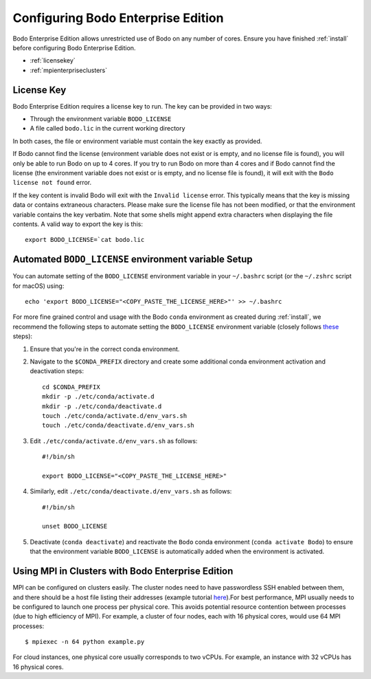 .. _enterprise:

Configuring Bodo Enterprise Edition
=====================================

Bodo Enterprise Edition allows unrestricted use of Bodo on any number of cores. Ensure you have finished :ref:`install` before
configuring Bodo Enterprise Edition.

- :ref:`licensekey`
- :ref:`mpienterpriseclusters`

.. _licensekey:

License Key
------------

Bodo Enterprise Edition requires a license key to run. The key can be provided in two ways:

- Through the environment variable ``BODO_LICENSE``

- A file called ``bodo.lic`` in the current working directory

In both cases, the file or environment variable must contain the key exactly
as provided.

If Bodo cannot find the license (environment variable does not exist or is empty,
and no license file is found), you will only be able to run Bodo on up to 4 cores.
If you try to run Bodo on more than 4 cores and if Bodo cannot find the license (the environment variable does not exist or is empty, and no license file is found), it will exit with the ``Bodo license not found`` error.

If the key content is invalid Bodo will exit with the ``Invalid license``
error. This typically means that the key is missing data or contains extraneous
characters. Please make sure the license file has not been modified, or that
the environment variable contains the key verbatim. Note that some shells might
append extra characters when displaying the file contents. A valid way to export
the key is this::

    export BODO_LICENSE=`cat bodo.lic


Automated ``BODO_LICENSE`` environment variable Setup
------------

You can automate setting of the ``BODO_LICENSE`` environment variable in your ``~/.bashrc`` script (or the ``~/.zshrc`` script for macOS) using::

    echo 'export BODO_LICENSE="<COPY_PASTE_THE_LICENSE_HERE>"' >> ~/.bashrc


For more fine grained control and usage with the Bodo ``conda`` environment as created during :ref:`install`, we recommend the following steps to automate setting the ``BODO_LICENSE`` environment variable (closely follows `these <https://docs.conda.io/projects/conda/en/latest/user-guide/tasks/manage-environments.html#macos-and-linux>`_ steps):

1. Ensure that you're in the correct conda environment.

2. Navigate to the ``$CONDA_PREFIX`` directory and create some additional conda environment activation and deactivation steps::

        cd $CONDA_PREFIX
        mkdir -p ./etc/conda/activate.d
        mkdir -p ./etc/conda/deactivate.d
        touch ./etc/conda/activate.d/env_vars.sh
        touch ./etc/conda/deactivate.d/env_vars.sh

3. Edit ``./etc/conda/activate.d/env_vars.sh`` as follows::

        #!/bin/sh

        export BODO_LICENSE="<COPY_PASTE_THE_LICENSE_HERE>"

4. Similarly, edit ``./etc/conda/deactivate.d/env_vars.sh`` as follows::

        #!/bin/sh

        unset BODO_LICENSE

5. Deactivate (``conda deactivate``) and reactivate the ``Bodo`` conda environment (``conda activate Bodo``) to ensure that the environment variable ``BODO_LICENSE`` is automatically added when the environment is activated.


.. _mpienterpriseclusters:

Using MPI in Clusters with Bodo Enterprise Edition
---------------------------------------------------

MPI can be configured on clusters easily.
The cluster nodes need to have passwordless SSH enabled between them,
and there should be a host file listing their addresses
(example tutorial `here <https://mpitutorial.com/tutorials/running-an-mpi-cluster-within-a-lan/>`_).For best performance, MPI usually needs to be configured to launch one process per physical core.
This avoids potential resource contention between processes (due to high efficiency of MPI).
For example, a cluster of four nodes, each with 16 physical cores, would use 64 MPI processes::

    $ mpiexec -n 64 python example.py

For cloud instances, one physical core usually corresponds to two vCPUs.
For example, an instance with 32 vCPUs has 16 physical cores.

.. seealso:: :ref:`ipyparallelsetup`